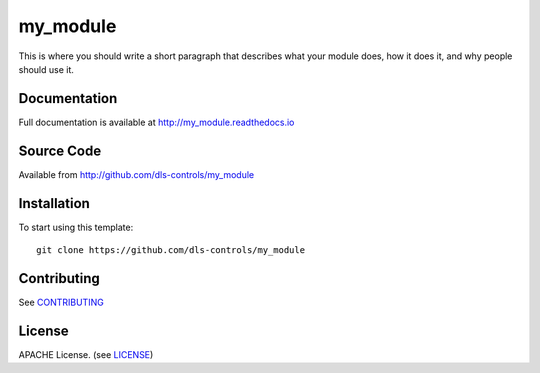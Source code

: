 my_module
===========================

|build_status| |coverage| |pypi_version| |readthedocs|

This is where you should write a short paragraph that describes what your module does,
how it does it, and why people should use it.

Documentation
-------------

Full documentation is available at http://my_module.readthedocs.io

Source Code
-----------

Available from http://github.com/dls-controls/my_module

Installation
------------

To start using this template::

    git clone https://github.com/dls-controls/my_module

Contributing
------------

See `CONTRIBUTING`_

License
-------
APACHE License. (see `LICENSE`_)


.. |build_status| image:: https://travis-ci.com/dls-controls/my_module.svg?branch=master
    :target: https://travis-ci.com/dls-controls/my_module
    :alt: Build Status

.. |coverage| image:: https://coveralls.io/repos/github/dls-controls/my_module/badge.svg?branch=master
    :target: https://coveralls.io/github/dls-controls/my_module?branch=master
    :alt: Test Coverage

.. |pypi_version| image:: https://badge.fury.io/py/my_module.svg
    :target: https://badge.fury.io/py/my_module
    :alt: Latest PyPI version

.. |readthedocs| image:: https://readthedocs.org/projects/my_module/badge/?version=latest
    :target: http://my_module.readthedocs.io
    :alt: Documentation

.. _CONTRIBUTING:
    https://github.com/dls-controls/my_module/blob/master/CONTRIBUTING.rst

.. _LICENSE:
    https://github.com/dls-controls/my_module/blob/master/LICENSE
